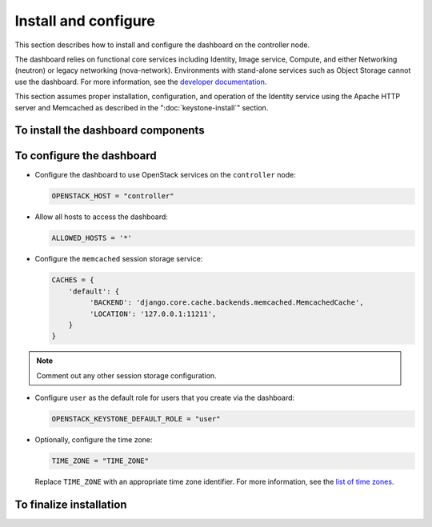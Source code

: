 =====================
Install and configure
=====================

This section describes how to install and configure the dashboard
on the controller node.

The dashboard relies on functional core services including
Identity, Image service, Compute, and either Networking (neutron)
or legacy networking (nova-network). Environments with
stand-alone services such as Object Storage cannot use the
dashboard. For more information, see the
`developer documentation <http://docs.openstack.org/developer/
horizon/topics/deployment.html>`__.

This section assumes proper installation, configuration, and
operation of the Identity service using the Apache HTTP server and
Memcached as described in the ":doc:`keystone-install`" section.

To install the dashboard components
~~~~~~~~~~~~~~~~~~~~~~~~~~~~~~~~~~~

.. only:: obs

   * Install the packages:

     .. code-block:: console

        # zypper install openstack-dashboard apache2-mod_wsgi \
          memcached python-python-memcached

.. only:: rdo

   * Install the packages:

     .. code-block:: console

        # yum install openstack-dashboard httpd mod_wsgi \
          memcached python-memcached

.. only:: ubuntu

   * Install the packages:

     .. code-block:: console

        # apt-get install openstack-dashboard

.. only:: debian

   * Install the packages:

     .. code-block:: console

        # apt-get install openstack-dashboard-apache

   * Respond to prompts for web server configuration.

     .. note::

        The automatic configuration process generates a self-signed
        SSL certificate. Consider obtaining an official certificate
        for production environments.

.. only:: ubuntu

   .. note::

      Ubuntu installs the ``openstack-dashboard-ubuntu-theme``
      package as a dependency. Some users reported issues with
      this theme in previous releases. If you encounter issues,
      remove this package to restore the original OpenStack theme.

To configure the dashboard
~~~~~~~~~~~~~~~~~~~~~~~~~~

.. only:: obs

   * Configure the web server:

     .. code-block:: console

        # cp /etc/apache2/conf.d/openstack-dashboard.conf.sample \
          /etc/apache2/conf.d/openstack-dashboard.conf
        # a2enmod rewrite;a2enmod ssl;a2enmod wsgi

.. only:: obs

   * Edit the
     ``/srv/www/openstack-dashboard/openstack_dashboard/local/local_settings.py``
     file and complete the following actions:

.. only:: rdo

   * Edit the
     ``/etc/openstack-dashboard/local_settings``
     file and complete the following actions:

.. only:: ubuntu or debian

   * Edit the
     ``/etc/openstack-dashboard/local_settings.py``
     file and complete the following actions:

* Configure the dashboard to use OpenStack services on the
  ``controller`` node:

  .. code-block:: ini

     OPENSTACK_HOST = "controller"

* Allow all hosts to access the dashboard:

  .. code-block:: ini

     ALLOWED_HOSTS = '*'

* Configure the ``memcached`` session storage service:

  .. code-block:: ini

     CACHES = {
         'default': {
              'BACKEND': 'django.core.cache.backends.memcached.MemcachedCache',
              'LOCATION': '127.0.0.1:11211',
         }
     }

.. note::

   Comment out any other session storage configuration.

.. only:: obs

   .. note::

      By default, SLES and openSUSE use an SQL database for session
      storage. For simplicity, we recommend changing the configuration
      to use ``memcached`` for session storage.

* Configure ``user`` as the default role for
  users that you create via the dashboard:

  .. code-block:: ini

     OPENSTACK_KEYSTONE_DEFAULT_ROLE = "user"

* Optionally, configure the time zone:

  .. code-block:: ini

     TIME_ZONE = "TIME_ZONE"

  Replace ``TIME_ZONE`` with an appropriate time zone identifier.
  For more information, see the `list of time zones
  <http://en.wikipedia.org/wiki/List_of_tz_database_time_zones>`__.

To finalize installation
~~~~~~~~~~~~~~~~~~~~~~~~

.. only:: rdo

   On RHEL and CentOS, configure SELinux to permit the web server
   to connect to OpenStack services:

   .. code-block:: console

      # setsebool -P httpd_can_network_connect on

.. only:: rdo

   Due to a packaging bug, the dashboard CSS fails to load properly.
   Run the following command to resolve this issue:

   .. code-block:: console

      # chown -R apache:apache /usr/share/openstack-dashboard/static

   For more information, see the `bug report
   <https://bugzilla.redhat.com/show_bug.cgi?id=1150678>`__.

.. only:: ubuntu

   Reload the web server configuration:

   .. code-block:: console

      # service apache2 reload

.. only:: obs

   Start the web server and session storage service and configure
   them to start when the system boots:

   .. code-block:: console

      # systemctl enable apache2.service memcached.service
      # systemctl start apache2.service memcached.service

   .. note::

      Restart the Apache HTTP service if it is already running.

.. only:: rdo

   Start the web server and session storage service and configure
   them to start when the system boots:

   .. code-block:: console

      # systemctl enable httpd.service memcached.service
      # systemctl start httpd.service memcached.service

   .. note::

      Restart the Apache HTTP service if it is already running.
